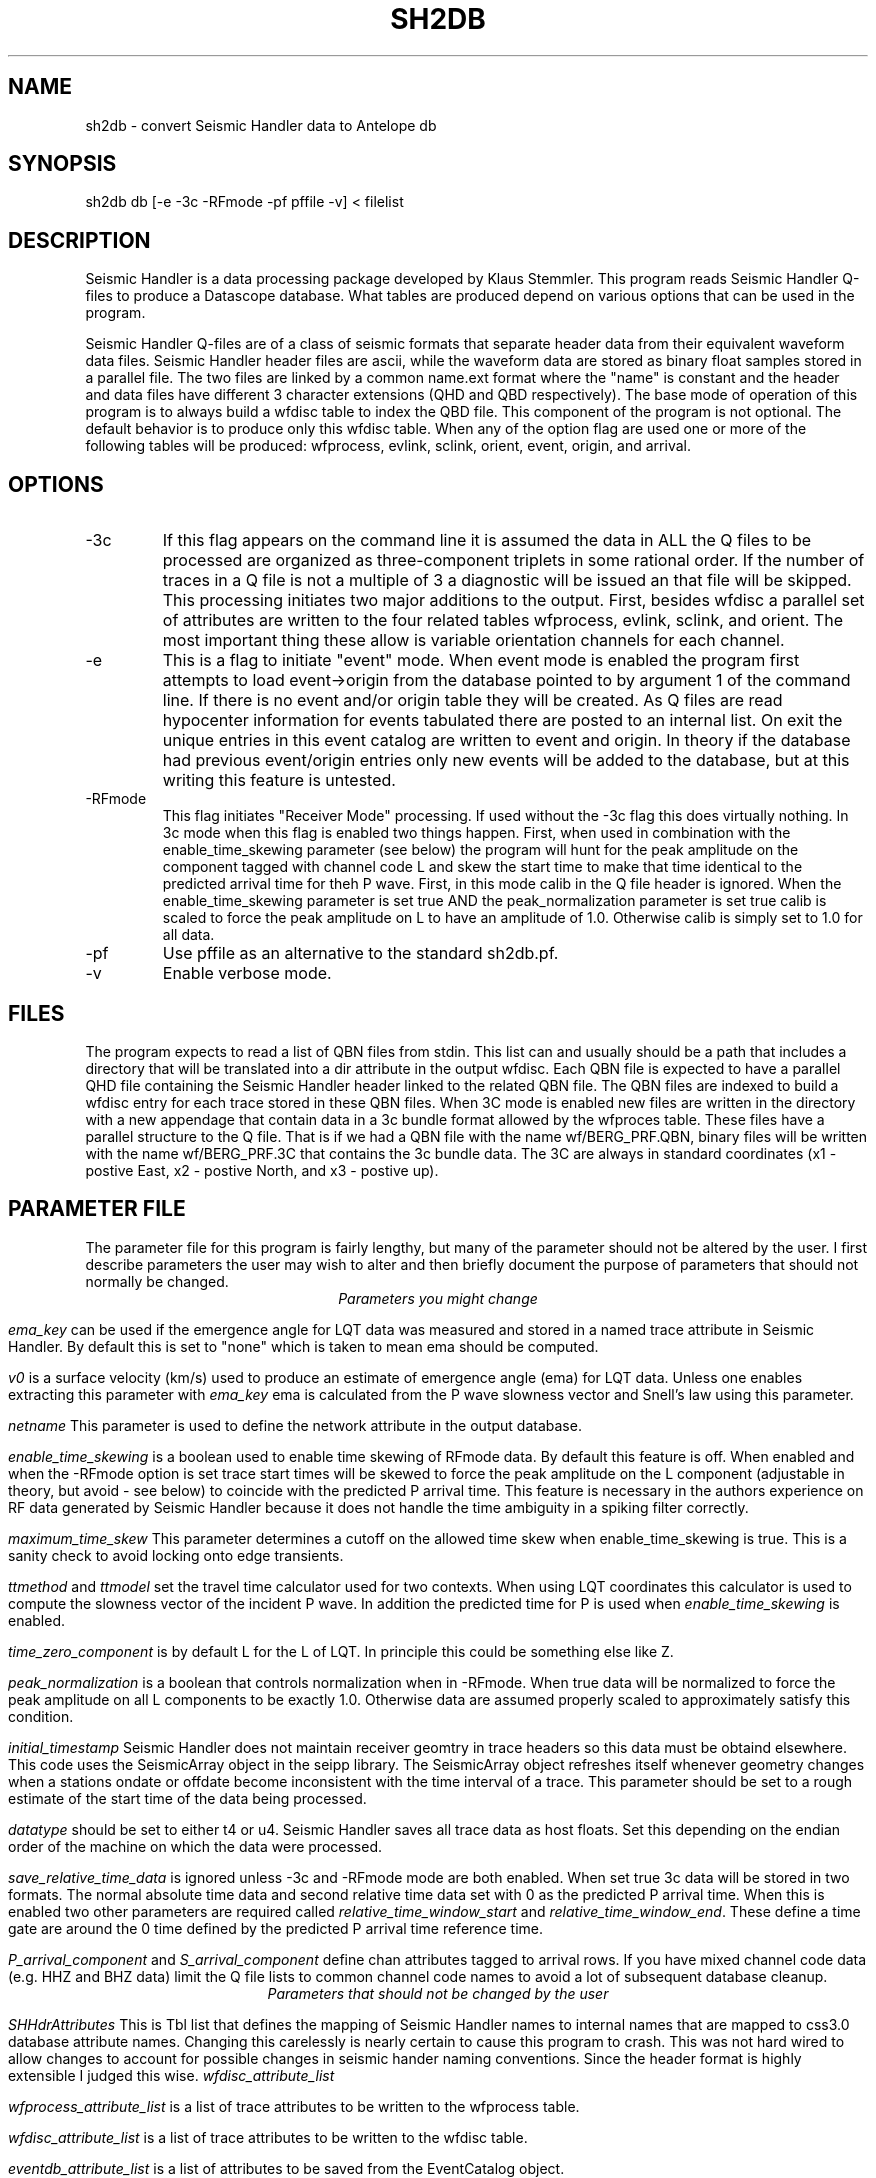 .TH SH2DB 1 "$Date: 2008/10/25 11:31:19 $"
.SH NAME
sh2db - convert Seismic Handler data to Antelope db
.SH SYNOPSIS
.nf
sh2db db [-e -3c -RFmode -pf pffile -v] < filelist
.SH DESCRIPTION
.LP
Seismic Handler is a data processing package developed by 
Klaus Stemmler.  This program reads Seismic Handler Q-files
to produce a Datascope database.  What tables are produced
depend on various options that can be used in the program.
.LP
Seismic Handler Q-files are of a class of seismic formats
that separate header data from their equivalent waveform 
data files.  Seismic Handler header files are ascii, while
the waveform data are stored as binary float samples 
stored in a parallel file.  The two files are linked by a common
name.ext format where the "name" is constant and the header
and data files have different 3 character extensions (QHD
and QBD respectively).  The base mode of operation of this program
is to always build a wfdisc table to index the QBD file.  
This component of the program is not optional.  The default
behavior is to produce only this wfdisc table.  When any 
of the option flag are used one or more of the following
tables will be produced:  wfprocess, evlink, sclink, 
orient, event, origin, and arrival.  
.SH OPTIONS
.IP -3c
If this flag appears on the command line it is assumed the
data in ALL the Q files to be processed are organized
as three-component triplets in some rational order.  
If the number of traces in a Q file is not a multiple of 3 
a diagnostic will be issued an that file will be skipped.  
This processing initiates two major additions to the output.
First, besides wfdisc a parallel set of attributes are written
to the four related tables wfprocess, evlink, sclink, and orient.
The most important thing these allow is variable orientation 
channels for each channel.  
.IP -e
This is a flag to initiate "event" mode.  When event mode is 
enabled the program first attempts to load event->origin from 
the database pointed to by argument 1 of the command line.
If there is no event and/or origin table they will be created.
As Q files are read hypocenter information for events tabulated
there are posted to an internal list.  On exit the unique entries 
in this event catalog are written to event and origin.  In theory
if the database had previous event/origin entries only new events will be added
to the database, but at this writing this feature is untested. 
.IP -RFmode
This flag initiates "Receiver Mode" processing.  
If used without the -3c flag this does virtually nothing.  
In 3c mode when this flag is enabled two things happen.  
First, when used in combination with the enable_time_skewing
parameter (see below) the program will hunt for the peak amplitude
on the component tagged with channel code L and skew the start time
to make that time identical to the predicted arrival time for 
theh P wave.  
First, in this mode calib in the Q file header is ignored.  
When the enable_time_skewing parameter is set true 
AND the peak_normalization parameter is set true calib is 
scaled to force the peak amplitude on L to have an amplitude of 1.0.
Otherwise calib is simply set to 1.0 for all data.
.IP -pf
Use pffile as an alternative to the standard sh2db.pf. 
.IP -v
Enable verbose mode.
.SH FILES
.LP
The program expects to read a list of QBN files from stdin.  This
list can and usually should be a path that includes a directory 
that will be translated into a dir attribute in the output wfdisc.
Each QBN file is expected to have a parallel QHD file containing
the Seismic Handler header linked to the related QBN file.  The 
QBN files are indexed to build a wfdisc entry for each trace stored
in these QBN files.  When 3C mode is enabled new files are written
in the directory with a new appendage that contain data in a 3c 
bundle format allowed by the wfproces table.  These files have a 
parallel structure to the Q file.  That is if we had a QBN file
with the name wf/BERG_PRF.QBN, binary files will be written with 
the name wf/BERG_PRF.3C that contains the 3c bundle data.  
The 3C are always in standard coordinates (x1 - postive East,
x2 - postive North, and x3 - postive up).  
.SH PARAMETER FILE
.LP
The parameter file for this program is fairly lengthy, but 
many of the parameter should not be altered by the user.
I first describe parameters the user may wish to alter and then
briefly document the purpose of parameters that should not normally 
be changed.
.ce
\fIParameters you might change\fR
.fi
.PP
\fIema_key\fR can be used if the emergence angle for 
LQT data was measured and stored in a named trace attribute
in Seismic Handler.  By default this is set to "none" which 
is taken to mean ema should be computed.
.PP
\fIv0\fR is a surface velocity (km/s) used to produce an
estimate of emergence angle (ema) for LQT data.  Unless
one enables extracting this parameter with \fIema_key\fR
ema is calculated from the P wave slowness vector and 
Snell's law using this parameter.  
.PP
\fInetname\fR 
This parameter is used to define the network attribute
in the output database.
.PP
\fIenable_time_skewing\fR 
is a boolean used to enable time skewing of RFmode data.
By default this feature is off.  When enabled and when 
the -RFmode option is set trace start times will be
skewed to force the peak amplitude on the L component
(adjustable in theory, but avoid - see below) to coincide 
with the predicted P arrival time.  This feature is necessary
in the authors experience
on RF data generated by Seismic Handler because it does not
handle the time ambiguity in a spiking filter correctly.
.PP
\fImaximum_time_skew\fR 
This parameter determines a cutoff on the allowed time skew
when enable_time_skewing is true.  This is a sanity check
to avoid locking onto edge transients.  
.PP
\fIttmethod\fR 
and 
\fIttmodel\fR 
set the travel time calculator used for two contexts.  
When using LQT coordinates this calculator is used to compute
the slowness vector of the incident P wave.  In addition the 
predicted time for P is used when \fIenable_time_skewing\fR
is enabled.
.PP
\fItime_zero_component\fR 
is by default L for the L of LQT.  In principle this could
be something else like Z.
.PP
\fIpeak_normalization\fR 
is a boolean that controls normalization when in -RFmode.  
When true data will be normalized to force the peak amplitude
on all L components to be exactly 1.0.  Otherwise data are 
assumed properly scaled to approximately satisfy this condition.
.PP
\fIinitial_timestamp\fR 
Seismic Handler does not maintain receiver geomtry in trace
headers so this data must be obtaind elsewhere.  This code
uses the SeismicArray object in the seipp library.  
The SeismicArray object refreshes itself whenever geometry
changes when a stations ondate or offdate become inconsistent
with the time interval of a trace.  This parameter should be
set to a rough estimate of the start time of the data being processed.
.PP
\fIdatatype\fR
should be set to either t4 or u4. Seismic Handler saves all 
trace data as host floats. Set this depending on the endian order
of the machine on which the data were processed.
.PP
\fIsave_relative_time_data\fR is ignored unless -3c and -RFmode mode are 
both enabled.  When set true 3c data will be stored in two formats.
The normal absolute time data and second relative time data
set with 0 as the predicted P arrival time.  
When this is enabled two other parameters are required
called \fIrelative_time_window_start\fR and
\fIrelative_time_window_end\fR.  These define a time gate
are around the 0 time defined by the predicted P arrival time
reference time.  
.PP
\fIP_arrival_component\fR and \fIS_arrival_component\fR define
chan attributes tagged to arrival rows.  If you have mixed 
channel code data (e.g. HHZ and BHZ data) limit the Q file
lists to common channel code names to avoid a lot of subsequent
database cleanup.
.ce
\fIParameters that should not be changed by the user\fR
.fi
.PP
\fISHHdrAttributes\fR 
This is Tbl list that defines the mapping of Seismic Handler
names to internal names that are mapped to css3.0 database
attribute names.  Changing this carelessly is nearly 
certain to cause this program to crash.  This was not hard
wired to allow changes to account for possible changes in 
seismic hander naming conventions.  Since the header 
format is highly extensible I judged this wise.
\fIwfdisc_attribute_list\fR 
.PP
\fIwfprocess_attribute_list\fR 
is a list of trace attributes to be written to the wfprocess table.
.PP
\fIwfdisc_attribute_list\fR 
is a list of trace attributes to be written to the wfdisc table.
.PP
\fIeventdb_attribute_list\fR 
is a list of attributes to be saved from the EventCatalog 
object.  
.PP
\fIschema\fR 
default is css3.0. Extensions of css3.0 may work, but change
at your own risk.

.SH DIAGNOSTICS
.SH "SEE ALSO"
.nf
http://www.szgrf.bgr.de/sh-doc/index.html
.fi
.SH "BUGS AND CAVEATS"
.LP
The new files created in 3c mode will be quietly appended forever.  
i.e. if the program is run multiple times on the same data multiple
copies of the same data will be written in these files.
.SH AUTHOR
.nf
Gary L. Pavlis
Department of Geological Sciences
Indiana University
pavlis@indiana.edu
.fi
.\" $Id: sh2db.1,v 1.2 2008/10/25 11:31:19 pavlis Exp $
